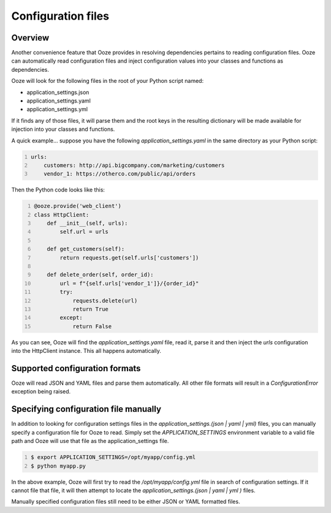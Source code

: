 .. _configuration-files:
===================
Configuration files
===================

Overview
--------
Another convenience feature that Ooze provides in resolving dependencies pertains
to reading configuration files.  Ooze can automatically read configuration files
and inject configuration values into your classes and functions as dependencies.

Ooze will look for the following files in the root of your Python script named:

- application_settings.json
- application_settings.yaml
- application_settings.yml

If it finds any of those files, it will parse them and the root keys in the
resulting dictionary will be made available for injection into your classes
and functions.

A quick example... suppose you have the following `application_settings.yaml`
in the same directory as your Python script:

.. code-block:: yaml
    :number-lines:

    urls:
        customers: http://api.bigcompany.com/marketing/customers
        vendor_1: https://otherco.com/public/api/orders

Then the Python code looks like this:

.. code-block:: python
    :number-lines:

    @ooze.provide('web_client')
    class HttpClient:
        def __init__(self, urls):
            self.url = urls

        def get_customers(self):
            return requests.get(self.urls['customers'])

        def delete_order(self, order_id):
            url = f"{self.urls['vendor_1']}/{order_id}"
            try:
                requests.delete(url)
                return True
            except:
                return False

As you can see, Ooze will find the `application_settings.yaml` file, read it,
parse it and then inject the `urls` configuration into the HttpClient instance.
This all happens automatically.


Supported configuration formats
-------------------------------
Ooze will read JSON and YAML files and parse them automatically.  All other file
formats will result in a `ConfigurationError` exception being raised.


Specifying configuration file manually
--------------------------------------
In addition to looking for configuration settings files in the
`application_settings.(json | yaml | yml)` files, you can manually specify a configuration
file for Ooze to read.  Simply set the `APPLICATION_SETTINGS` environment variable to a
valid file path and Ooze will use that file as the application_settings file.

.. code-block:: sh
    :number-lines:

    $ export APPLICATION_SETTINGS=/opt/myapp/config.yml
    $ python myapp.py

In the above example, Ooze will first try to read the `/opt/myapp/config.yml` file in
search of configuration settings.  If it cannot file that file, it will then attempt to
locate the `application_settings.(json | yaml | yml )` files.

Manually specified configuration files still need to be either JSON or YAML formatted
files.